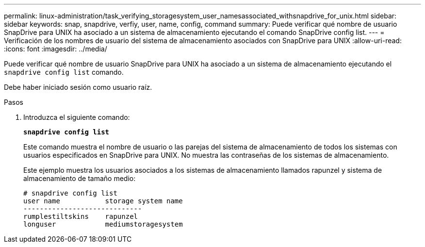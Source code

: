 ---
permalink: linux-administration/task_verifying_storagesystem_user_namesassociated_withsnapdrive_for_unix.html 
sidebar: sidebar 
keywords: snap, snapdrive, verfiy, user, name, config, command 
summary: Puede verificar qué nombre de usuario SnapDrive para UNIX ha asociado a un sistema de almacenamiento ejecutando el comando SnapDrive config list. 
---
= Verificación de los nombres de usuario del sistema de almacenamiento asociados con SnapDrive para UNIX
:allow-uri-read: 
:icons: font
:imagesdir: ../media/


[role="lead"]
Puede verificar qué nombre de usuario SnapDrive para UNIX ha asociado a un sistema de almacenamiento ejecutando el `snapdrive config list` comando.

Debe haber iniciado sesión como usuario raíz.

.Pasos
. Introduzca el siguiente comando:
+
`*snapdrive config list*`

+
Este comando muestra el nombre de usuario o las parejas del sistema de almacenamiento de todos los sistemas con usuarios especificados en SnapDrive para UNIX. No muestra las contraseñas de los sistemas de almacenamiento.

+
Este ejemplo muestra los usuarios asociados a los sistemas de almacenamiento llamados rapunzel y sistema de almacenamiento de tamaño medio:

+
[listing]
----
# snapdrive config list
user name           storage system name
-----------------------------
rumplestiltskins    rapunzel
longuser            mediumstoragesystem
----


